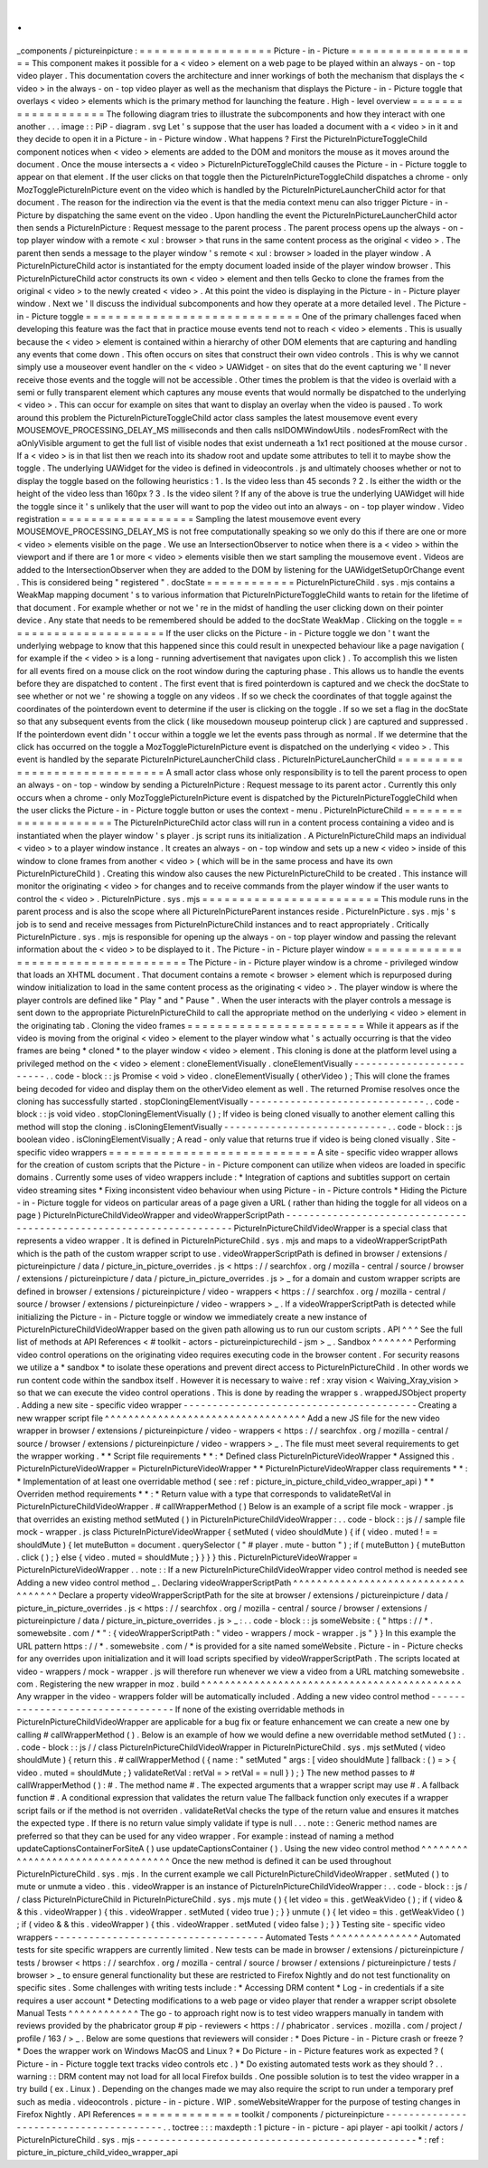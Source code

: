 .
.
_components
/
pictureinpicture
:
=
=
=
=
=
=
=
=
=
=
=
=
=
=
=
=
=
=
Picture
-
in
-
Picture
=
=
=
=
=
=
=
=
=
=
=
=
=
=
=
=
=
=
This
component
makes
it
possible
for
a
<
video
>
element
on
a
web
page
to
be
played
within
an
always
-
on
-
top
video
player
.
This
documentation
covers
the
architecture
and
inner
workings
of
both
the
mechanism
that
displays
the
<
video
>
in
the
always
-
on
-
top
video
player
as
well
as
the
mechanism
that
displays
the
Picture
-
in
-
Picture
toggle
that
overlays
<
video
>
elements
which
is
the
primary
method
for
launching
the
feature
.
High
-
level
overview
=
=
=
=
=
=
=
=
=
=
=
=
=
=
=
=
=
=
=
The
following
diagram
tries
to
illustrate
the
subcomponents
and
how
they
interact
with
one
another
.
.
.
image
:
:
PiP
-
diagram
.
svg
Let
'
s
suppose
that
the
user
has
loaded
a
document
with
a
<
video
>
in
it
and
they
decide
to
open
it
in
a
Picture
-
in
-
Picture
window
.
What
happens
?
First
the
PictureInPictureToggleChild
component
notices
when
<
video
>
elements
are
added
to
the
DOM
and
monitors
the
mouse
as
it
moves
around
the
document
.
Once
the
mouse
intersects
a
<
video
>
PictureInPictureToggleChild
causes
the
Picture
-
in
-
Picture
toggle
to
appear
on
that
element
.
If
the
user
clicks
on
that
toggle
then
the
PictureInPictureToggleChild
dispatches
a
chrome
-
only
MozTogglePictureInPicture
event
on
the
video
which
is
handled
by
the
PictureInPictureLauncherChild
actor
for
that
document
.
The
reason
for
the
indirection
via
the
event
is
that
the
media
context
menu
can
also
trigger
Picture
-
in
-
Picture
by
dispatching
the
same
event
on
the
video
.
Upon
handling
the
event
the
PictureInPictureLauncherChild
actor
then
sends
a
PictureInPicture
:
Request
message
to
the
parent
process
.
The
parent
process
opens
up
the
always
-
on
-
top
player
window
with
a
remote
<
xul
:
browser
>
that
runs
in
the
same
content
process
as
the
original
<
video
>
.
The
parent
then
sends
a
message
to
the
player
window
'
s
remote
<
xul
:
browser
>
loaded
in
the
player
window
.
A
PictureInPictureChild
actor
is
instantiated
for
the
empty
document
loaded
inside
of
the
player
window
browser
.
This
PictureInPictureChild
actor
constructs
its
own
<
video
>
element
and
then
tells
Gecko
to
clone
the
frames
from
the
original
<
video
>
to
the
newly
created
<
video
>
.
At
this
point
the
video
is
displaying
in
the
Picture
-
in
-
Picture
player
window
.
Next
we
'
ll
discuss
the
individual
subcomponents
and
how
they
operate
at
a
more
detailed
level
.
The
Picture
-
in
-
Picture
toggle
=
=
=
=
=
=
=
=
=
=
=
=
=
=
=
=
=
=
=
=
=
=
=
=
=
=
=
=
=
One
of
the
primary
challenges
faced
when
developing
this
feature
was
the
fact
that
in
practice
mouse
events
tend
not
to
reach
<
video
>
elements
.
This
is
usually
because
the
<
video
>
element
is
contained
within
a
hierarchy
of
other
DOM
elements
that
are
capturing
and
handling
any
events
that
come
down
.
This
often
occurs
on
sites
that
construct
their
own
video
controls
.
This
is
why
we
cannot
simply
use
a
mouseover
event
handler
on
the
<
video
>
UAWidget
-
on
sites
that
do
the
event
capturing
we
'
ll
never
receive
those
events
and
the
toggle
will
not
be
accessible
.
Other
times
the
problem
is
that
the
video
is
overlaid
with
a
semi
or
fully
transparent
element
which
captures
any
mouse
events
that
would
normally
be
dispatched
to
the
underlying
<
video
>
.
This
can
occur
for
example
on
sites
that
want
to
display
an
overlay
when
the
video
is
paused
.
To
work
around
this
problem
the
PictureInPictureToggleChild
actor
class
samples
the
latest
mousemove
event
every
MOUSEMOVE_PROCESSING_DELAY_MS
milliseconds
and
then
calls
nsIDOMWindowUtils
.
nodesFromRect
with
the
aOnlyVisible
argument
to
get
the
full
list
of
visible
nodes
that
exist
underneath
a
1x1
rect
positioned
at
the
mouse
cursor
.
If
a
<
video
>
is
in
that
list
then
we
reach
into
its
shadow
root
and
update
some
attributes
to
tell
it
to
maybe
show
the
toggle
.
The
underlying
UAWidget
for
the
video
is
defined
in
videocontrols
.
js
and
ultimately
chooses
whether
or
not
to
display
the
toggle
based
on
the
following
heuristics
:
1
.
Is
the
video
less
than
45
seconds
?
2
.
Is
either
the
width
or
the
height
of
the
video
less
than
160px
?
3
.
Is
the
video
silent
?
If
any
of
the
above
is
true
the
underlying
UAWidget
will
hide
the
toggle
since
it
'
s
unlikely
that
the
user
will
want
to
pop
the
video
out
into
an
always
-
on
-
top
player
window
.
Video
registration
=
=
=
=
=
=
=
=
=
=
=
=
=
=
=
=
=
=
Sampling
the
latest
mousemove
event
every
MOUSEMOVE_PROCESSING_DELAY_MS
is
not
free
computationally
speaking
so
we
only
do
this
if
there
are
one
or
more
<
video
>
elements
visible
on
the
page
.
We
use
an
IntersectionObserver
to
notice
when
there
is
a
<
video
>
within
the
viewport
and
if
there
are
1
or
more
<
video
>
elements
visible
then
we
start
sampling
the
mousemove
event
.
Videos
are
added
to
the
IntersectionObserver
when
they
are
added
to
the
DOM
by
listening
for
the
UAWidgetSetupOrChange
event
.
This
is
considered
being
"
registered
"
.
docState
=
=
=
=
=
=
=
=
=
=
=
=
PictureInPictureChild
.
sys
.
mjs
contains
a
WeakMap
mapping
document
'
s
to
various
information
that
PictureInPictureToggleChild
wants
to
retain
for
the
lifetime
of
that
document
.
For
example
whether
or
not
we
'
re
in
the
midst
of
handling
the
user
clicking
down
on
their
pointer
device
.
Any
state
that
needs
to
be
remembered
should
be
added
to
the
docState
WeakMap
.
Clicking
on
the
toggle
=
=
=
=
=
=
=
=
=
=
=
=
=
=
=
=
=
=
=
=
=
=
If
the
user
clicks
on
the
Picture
-
in
-
Picture
toggle
we
don
'
t
want
the
underlying
webpage
to
know
that
this
happened
since
this
could
result
in
unexpected
behaviour
like
a
page
navigation
(
for
example
if
the
<
video
>
is
a
long
-
running
advertisement
that
navigates
upon
click
)
.
To
accomplish
this
we
listen
for
all
events
fired
on
a
mouse
click
on
the
root
window
during
the
capturing
phase
.
This
allows
us
to
handle
the
events
before
they
are
dispatched
to
content
.
The
first
event
that
is
fired
pointerdown
is
captured
and
we
check
the
docState
to
see
whether
or
not
we
'
re
showing
a
toggle
on
any
videos
.
If
so
we
check
the
coordinates
of
that
toggle
against
the
coordinates
of
the
pointerdown
event
to
determine
if
the
user
is
clicking
on
the
toggle
.
If
so
we
set
a
flag
in
the
docState
so
that
any
subsequent
events
from
the
click
(
like
mousedown
mouseup
pointerup
click
)
are
captured
and
suppressed
.
If
the
pointerdown
event
didn
'
t
occur
within
a
toggle
we
let
the
events
pass
through
as
normal
.
If
we
determine
that
the
click
has
occurred
on
the
toggle
a
MozTogglePictureInPicture
event
is
dispatched
on
the
underlying
<
video
>
.
This
event
is
handled
by
the
separate
PictureInPictureLauncherChild
class
.
PictureInPictureLauncherChild
=
=
=
=
=
=
=
=
=
=
=
=
=
=
=
=
=
=
=
=
=
=
=
=
=
=
=
=
=
A
small
actor
class
whose
only
responsibility
is
to
tell
the
parent
process
to
open
an
always
-
on
-
top
-
window
by
sending
a
PictureInPicture
:
Request
message
to
its
parent
actor
.
Currently
this
only
occurs
when
a
chrome
-
only
MozTogglePictureInPicture
event
is
dispatched
by
the
PictureInPictureToggleChild
when
the
user
clicks
the
Picture
-
in
-
Picture
toggle
button
or
uses
the
context
-
menu
.
PictureInPictureChild
=
=
=
=
=
=
=
=
=
=
=
=
=
=
=
=
=
=
=
=
=
The
PictureInPictureChild
actor
class
will
run
in
a
content
process
containing
a
video
and
is
instantiated
when
the
player
window
'
s
player
.
js
script
runs
its
initialization
.
A
PictureInPictureChild
maps
an
individual
<
video
>
to
a
player
window
instance
.
It
creates
an
always
-
on
-
top
window
and
sets
up
a
new
<
video
>
inside
of
this
window
to
clone
frames
from
another
<
video
>
(
which
will
be
in
the
same
process
and
have
its
own
PictureInPictureChild
)
.
Creating
this
window
also
causes
the
new
PictureInPictureChild
to
be
created
.
This
instance
will
monitor
the
originating
<
video
>
for
changes
and
to
receive
commands
from
the
player
window
if
the
user
wants
to
control
the
<
video
>
.
PictureInPicture
.
sys
.
mjs
=
=
=
=
=
=
=
=
=
=
=
=
=
=
=
=
=
=
=
=
=
=
=
=
This
module
runs
in
the
parent
process
and
is
also
the
scope
where
all
PictureInPictureParent
instances
reside
.
PictureInPicture
.
sys
.
mjs
'
s
job
is
to
send
and
receive
messages
from
PictureInPictureChild
instances
and
to
react
appropriately
.
Critically
PictureInPicture
.
sys
.
mjs
is
responsible
for
opening
up
the
always
-
on
-
top
player
window
and
passing
the
relevant
information
about
the
<
video
>
to
be
displayed
to
it
.
The
Picture
-
in
-
Picture
player
window
=
=
=
=
=
=
=
=
=
=
=
=
=
=
=
=
=
=
=
=
=
=
=
=
=
=
=
=
=
=
=
=
=
=
=
=
The
Picture
-
in
-
Picture
player
window
is
a
chrome
-
privileged
window
that
loads
an
XHTML
document
.
That
document
contains
a
remote
<
browser
>
element
which
is
repurposed
during
window
initialization
to
load
in
the
same
content
process
as
the
originating
<
video
>
.
The
player
window
is
where
the
player
controls
are
defined
like
"
Play
"
and
"
Pause
"
.
When
the
user
interacts
with
the
player
controls
a
message
is
sent
down
to
the
appropriate
PictureInPictureChild
to
call
the
appropriate
method
on
the
underlying
<
video
>
element
in
the
originating
tab
.
Cloning
the
video
frames
=
=
=
=
=
=
=
=
=
=
=
=
=
=
=
=
=
=
=
=
=
=
=
=
While
it
appears
as
if
the
video
is
moving
from
the
original
<
video
>
element
to
the
player
window
what
'
s
actually
occurring
is
that
the
video
frames
are
being
*
cloned
*
to
the
player
window
<
video
>
element
.
This
cloning
is
done
at
the
platform
level
using
a
privileged
method
on
the
<
video
>
element
:
cloneElementVisually
.
cloneElementVisually
-
-
-
-
-
-
-
-
-
-
-
-
-
-
-
-
-
-
-
-
-
-
-
-
.
.
code
-
block
:
:
js
Promise
<
void
>
video
.
cloneElementVisually
(
otherVideo
)
;
This
will
clone
the
frames
being
decoded
for
video
and
display
them
on
the
otherVideo
element
as
well
.
The
returned
Promise
resolves
once
the
cloning
has
successfully
started
.
stopCloningElementVisually
-
-
-
-
-
-
-
-
-
-
-
-
-
-
-
-
-
-
-
-
-
-
-
-
-
-
-
-
-
-
.
.
code
-
block
:
:
js
void
video
.
stopCloningElementVisually
(
)
;
If
video
is
being
cloned
visually
to
another
element
calling
this
method
will
stop
the
cloning
.
isCloningElementVisually
-
-
-
-
-
-
-
-
-
-
-
-
-
-
-
-
-
-
-
-
-
-
-
-
-
-
-
-
.
.
code
-
block
:
:
js
boolean
video
.
isCloningElementVisually
;
A
read
-
only
value
that
returns
true
if
video
is
being
cloned
visually
.
Site
-
specific
video
wrappers
=
=
=
=
=
=
=
=
=
=
=
=
=
=
=
=
=
=
=
=
=
=
=
=
=
=
=
=
A
site
-
specific
video
wrapper
allows
for
the
creation
of
custom
scripts
that
the
Picture
-
in
-
Picture
component
can
utilize
when
videos
are
loaded
in
specific
domains
.
Currently
some
uses
of
video
wrappers
include
:
*
Integration
of
captions
and
subtitles
support
on
certain
video
streaming
sites
*
Fixing
inconsistent
video
behaviour
when
using
Picture
-
in
-
Picture
controls
*
Hiding
the
Picture
-
in
-
Picture
toggle
for
videos
on
particular
areas
of
a
page
given
a
URL
(
rather
than
hiding
the
toggle
for
all
videos
on
a
page
)
PictureInPictureChildVideoWrapper
and
videoWrapperScriptPath
-
-
-
-
-
-
-
-
-
-
-
-
-
-
-
-
-
-
-
-
-
-
-
-
-
-
-
-
-
-
-
-
-
-
-
-
-
-
-
-
-
-
-
-
-
-
-
-
-
-
-
-
-
-
-
-
-
-
-
-
-
-
-
-
-
-
-
-
PictureInPictureChildVideoWrapper
is
a
special
class
that
represents
a
video
wrapper
.
It
is
defined
in
PictureInPictureChild
.
sys
.
mjs
and
maps
to
a
videoWrapperScriptPath
which
is
the
path
of
the
custom
wrapper
script
to
use
.
videoWrapperScriptPath
is
defined
in
browser
/
extensions
/
pictureinpicture
/
data
/
picture_in_picture_overrides
.
js
<
https
:
/
/
searchfox
.
org
/
mozilla
-
central
/
source
/
browser
/
extensions
/
pictureinpicture
/
data
/
picture_in_picture_overrides
.
js
>
_
for
a
domain
and
custom
wrapper
scripts
are
defined
in
browser
/
extensions
/
pictureinpicture
/
video
-
wrappers
<
https
:
/
/
searchfox
.
org
/
mozilla
-
central
/
source
/
browser
/
extensions
/
pictureinpicture
/
video
-
wrappers
>
_
.
If
a
videoWrapperScriptPath
is
detected
while
initializing
the
Picture
-
in
-
Picture
toggle
or
window
we
immediately
create
a
new
instance
of
PictureInPictureChildVideoWrapper
based
on
the
given
path
allowing
us
to
run
our
custom
scripts
.
API
^
^
^
See
the
full
list
of
methods
at
API
References
<
#
toolkit
-
actors
-
pictureinpicturechild
-
jsm
>
_
.
Sandbox
^
^
^
^
^
^
^
Performing
video
control
operations
on
the
originating
video
requires
executing
code
in
the
browser
content
.
For
security
reasons
we
utilize
a
*
sandbox
*
to
isolate
these
operations
and
prevent
direct
access
to
PictureInPictureChild
.
In
other
words
we
run
content
code
within
the
sandbox
itself
.
However
it
is
necessary
to
waive
:
ref
:
xray
vision
<
Waiving_Xray_vision
>
so
that
we
can
execute
the
video
control
operations
.
This
is
done
by
reading
the
wrapper
s
.
wrappedJSObject
property
.
Adding
a
new
site
-
specific
video
wrapper
-
-
-
-
-
-
-
-
-
-
-
-
-
-
-
-
-
-
-
-
-
-
-
-
-
-
-
-
-
-
-
-
-
-
-
-
-
-
-
-
Creating
a
new
wrapper
script
file
^
^
^
^
^
^
^
^
^
^
^
^
^
^
^
^
^
^
^
^
^
^
^
^
^
^
^
^
^
^
^
^
^
^
Add
a
new
JS
file
for
the
new
video
wrapper
in
browser
/
extensions
/
pictureinpicture
/
video
-
wrappers
<
https
:
/
/
searchfox
.
org
/
mozilla
-
central
/
source
/
browser
/
extensions
/
pictureinpicture
/
video
-
wrappers
>
_
.
The
file
must
meet
several
requirements
to
get
the
wrapper
working
.
*
*
Script
file
requirements
*
*
:
*
Defined
class
PictureInPictureVideoWrapper
*
Assigned
this
.
PictureInPictureVideoWrapper
=
PictureInPictureVideoWrapper
*
*
PictureInPictureVideoWrapper
class
requirements
*
*
:
*
Implementation
of
at
least
one
overridable
method
(
see
:
ref
:
picture_in_picture_child_video_wrapper_api
)
*
*
Overriden
method
requirements
*
*
:
*
Return
value
with
a
type
that
corresponds
to
validateRetVal
in
PictureInPictureChildVideoWrapper
.
#
callWrapperMethod
(
)
Below
is
an
example
of
a
script
file
mock
-
wrapper
.
js
that
overrides
an
existing
method
setMuted
(
)
in
PictureInPictureChildVideoWrapper
:
.
.
code
-
block
:
:
js
/
/
sample
file
mock
-
wrapper
.
js
class
PictureInPictureVideoWrapper
{
setMuted
(
video
shouldMute
)
{
if
(
video
.
muted
!
=
=
shouldMute
)
{
let
muteButton
=
document
.
querySelector
(
"
#
player
.
mute
-
button
"
)
;
if
(
muteButton
)
{
muteButton
.
click
(
)
;
}
else
{
video
.
muted
=
shouldMute
;
}
}
}
}
this
.
PictureInPictureVideoWrapper
=
PictureInPictureVideoWrapper
.
.
note
:
:
If
a
new
PictureInPictureChildVideoWrapper
video
control
method
is
needed
see
Adding
a
new
video
control
method
_
.
Declaring
videoWrapperScriptPath
^
^
^
^
^
^
^
^
^
^
^
^
^
^
^
^
^
^
^
^
^
^
^
^
^
^
^
^
^
^
^
^
^
^
^
^
Declare
a
property
videoWrapperScriptPath
for
the
site
at
browser
/
extensions
/
pictureinpicture
/
data
/
picture_in_picture_overrides
.
js
<
https
:
/
/
searchfox
.
org
/
mozilla
-
central
/
source
/
browser
/
extensions
/
pictureinpicture
/
data
/
picture_in_picture_overrides
.
js
>
_
:
.
.
code
-
block
:
:
js
someWebsite
:
{
"
https
:
/
/
*
.
somewebsite
.
com
/
*
"
:
{
videoWrapperScriptPath
:
"
video
-
wrappers
/
mock
-
wrapper
.
js
"
}
}
In
this
example
the
URL
pattern
https
:
/
/
*
.
somewebsite
.
com
/
*
is
provided
for
a
site
named
someWebsite
.
Picture
-
in
-
Picture
checks
for
any
overrides
upon
initialization
and
it
will
load
scripts
specified
by
videoWrapperScriptPath
.
The
scripts
located
at
video
-
wrappers
/
mock
-
wrapper
.
js
will
therefore
run
whenever
we
view
a
video
from
a
URL
matching
somewebsite
.
com
.
Registering
the
new
wrapper
in
moz
.
build
^
^
^
^
^
^
^
^
^
^
^
^
^
^
^
^
^
^
^
^
^
^
^
^
^
^
^
^
^
^
^
^
^
^
^
^
^
^
^
^
^
^
^
^
Any
wrapper
in
the
video
-
wrappers
folder
will
be
automatically
included
.
Adding
a
new
video
control
method
-
-
-
-
-
-
-
-
-
-
-
-
-
-
-
-
-
-
-
-
-
-
-
-
-
-
-
-
-
-
-
-
-
If
none
of
the
existing
overridable
methods
in
PictureInPictureChildVideoWrapper
are
applicable
for
a
bug
fix
or
feature
enhancement
we
can
create
a
new
one
by
calling
#
callWrapperMethod
(
)
.
Below
is
an
example
of
how
we
would
define
a
new
overridable
method
setMuted
(
)
:
.
.
code
-
block
:
:
js
/
/
class
PictureInPictureChildVideoWrapper
in
PictureInPictureChild
.
sys
.
mjs
setMuted
(
video
shouldMute
)
{
return
this
.
#
callWrapperMethod
(
{
name
:
"
setMuted
"
args
:
[
video
shouldMute
]
fallback
:
(
)
=
>
{
video
.
muted
=
shouldMute
;
}
validateRetVal
:
retVal
=
>
retVal
=
=
null
}
)
;
}
The
new
method
passes
to
#
callWrapperMethod
(
)
:
#
.
The
method
name
#
.
The
expected
arguments
that
a
wrapper
script
may
use
#
.
A
fallback
function
#
.
A
conditional
expression
that
validates
the
return
value
The
fallback
function
only
executes
if
a
wrapper
script
fails
or
if
the
method
is
not
overriden
.
validateRetVal
checks
the
type
of
the
return
value
and
ensures
it
matches
the
expected
type
.
If
there
is
no
return
value
simply
validate
if
type
is
null
.
.
.
note
:
:
Generic
method
names
are
preferred
so
that
they
can
be
used
for
any
video
wrapper
.
For
example
:
instead
of
naming
a
method
updateCaptionsContainerForSiteA
(
)
use
updateCaptionsContainer
(
)
.
Using
the
new
video
control
method
^
^
^
^
^
^
^
^
^
^
^
^
^
^
^
^
^
^
^
^
^
^
^
^
^
^
^
^
^
^
^
^
^
^
Once
the
new
method
is
defined
it
can
be
used
throughout
PictureInPictureChild
.
sys
.
mjs
.
In
the
current
example
we
call
PictureInPictureChildVideoWrapper
.
setMuted
(
)
to
mute
or
unmute
a
video
.
this
.
videoWrapper
is
an
instance
of
PictureInPictureChildVideoWrapper
:
.
.
code
-
block
:
:
js
/
/
class
PictureInPictureChild
in
PictureInPictureChild
.
sys
.
mjs
mute
(
)
{
let
video
=
this
.
getWeakVideo
(
)
;
if
(
video
&
&
this
.
videoWrapper
)
{
this
.
videoWrapper
.
setMuted
(
video
true
)
;
}
}
unmute
(
)
{
let
video
=
this
.
getWeakVideo
(
)
;
if
(
video
&
&
this
.
videoWrapper
)
{
this
.
videoWrapper
.
setMuted
(
video
false
)
;
}
}
Testing
site
-
specific
video
wrappers
-
-
-
-
-
-
-
-
-
-
-
-
-
-
-
-
-
-
-
-
-
-
-
-
-
-
-
-
-
-
-
-
-
-
-
-
Automated
Tests
^
^
^
^
^
^
^
^
^
^
^
^
^
^
^
Automated
tests
for
site
specific
wrappers
are
currently
limited
.
New
tests
can
be
made
in
browser
/
extensions
/
pictureinpicture
/
tests
/
browser
<
https
:
/
/
searchfox
.
org
/
mozilla
-
central
/
source
/
browser
/
extensions
/
pictureinpicture
/
tests
/
browser
>
_
to
ensure
general
functionality
but
these
are
restricted
to
Firefox
Nightly
and
do
not
test
functionality
on
specific
sites
.
Some
challenges
with
writing
tests
include
:
*
Accessing
DRM
content
*
Log
-
in
credentials
if
a
site
requires
a
user
account
*
Detecting
modifications
to
a
web
page
or
video
player
that
render
a
wrapper
script
obsolete
Manual
Tests
^
^
^
^
^
^
^
^
^
^
^
^
The
go
-
to
approach
right
now
is
to
test
video
wrappers
manually
in
tandem
with
reviews
provided
by
the
phabricator
group
#
pip
-
reviewers
<
https
:
/
/
phabricator
.
services
.
mozilla
.
com
/
project
/
profile
/
163
/
>
_
.
Below
are
some
questions
that
reviewers
will
consider
:
*
Does
Picture
-
in
-
Picture
crash
or
freeze
?
*
Does
the
wrapper
work
on
Windows
MacOS
and
Linux
?
*
Do
Picture
-
in
-
Picture
features
work
as
expected
?
(
Picture
-
in
-
Picture
toggle
text
tracks
video
controls
etc
.
)
*
Do
existing
automated
tests
work
as
they
should
?
.
.
warning
:
:
DRM
content
may
not
load
for
all
local
Firefox
builds
.
One
possible
solution
is
to
test
the
video
wrapper
in
a
try
build
(
ex
.
Linux
)
.
Depending
on
the
changes
made
we
may
also
require
the
script
to
run
under
a
temporary
pref
such
as
media
.
videocontrols
.
picture
-
in
-
picture
.
WIP
.
someWebsiteWrapper
for
the
purpose
of
testing
changes
in
Firefox
Nightly
.
API
References
=
=
=
=
=
=
=
=
=
=
=
=
=
=
toolkit
/
components
/
pictureinpicture
-
-
-
-
-
-
-
-
-
-
-
-
-
-
-
-
-
-
-
-
-
-
-
-
-
-
-
-
-
-
-
-
-
-
-
-
-
-
-
.
.
toctree
:
:
:
maxdepth
:
1
picture
-
in
-
picture
-
api
player
-
api
toolkit
/
actors
/
PictureInPictureChild
.
sys
.
mjs
-
-
-
-
-
-
-
-
-
-
-
-
-
-
-
-
-
-
-
-
-
-
-
-
-
-
-
-
-
-
-
-
-
-
-
-
-
-
-
-
-
-
-
-
-
-
-
-
*
:
ref
:
picture_in_picture_child_video_wrapper_api
